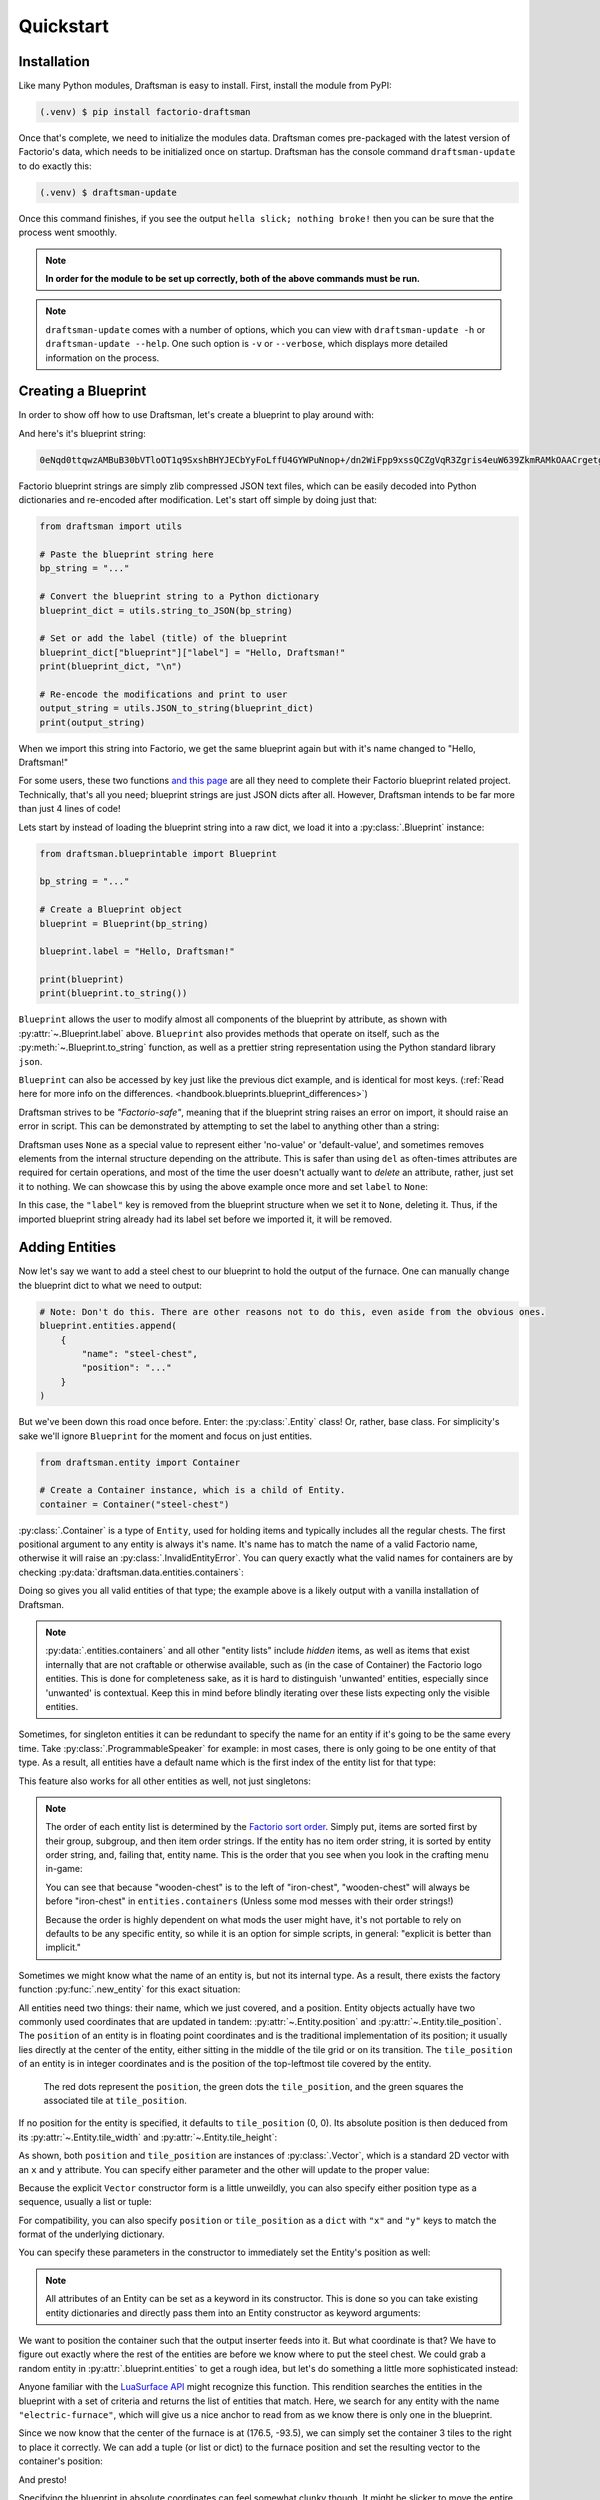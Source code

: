 Quickstart
==========

Installation
------------

Like many Python modules, Draftsman is easy to install. 
First, install the module from PyPI:

.. code-block:: console

    (.venv) $ pip install factorio-draftsman

Once that's complete, we need to initialize the modules data.
Draftsman comes pre-packaged with the latest version of Factorio's data, which needs to be initialized once on startup.
Draftsman has the console command ``draftsman-update`` to do exactly this:

.. code-block:: console

    (.venv) $ draftsman-update

Once this command finishes, if you see the output ``hella slick; nothing broke!`` then you can be sure that the process went smoothly.

.. NOTE::
    
    **In order for the module to be set up correctly, both of the above commands must be run.**

.. NOTE::

    ``draftsman-update`` comes with a number of options, which you can view with ``draftsman-update -h`` or ``draftsman-update --help``.
    One such option is ``-v`` or ``--verbose``, which displays more detailed information on the process.

Creating a Blueprint
--------------------

In order to show off how to use Draftsman, let's create a blueprint to play around with:

.. image:: ../img/quickstart/starter_blueprint.png
    :alt: A small, but standard blueprint featuring a belt, some inserters, a power pole, and an electric furnace.

And here's it's blueprint string:

.. code-block::

    0eNqd0ttqwzAMBuB30bVTloOT1q9SxshBHYJECbYyFoLffU4GYWPuNnop+/dn2WiFpp9xssQCZgVqR3Zgris4euW639ZkmRAMkOAACrgetgp7bMVSm9xmy3WL4BUQd/gOJvXPCpCFhPDT2ovlheehQRsChyK2ZjeNVpIGewn6NLpwbOTt3o2q8pNWsIBJLsVJe69+YNn9liJceXB5nMsPbsCO5iE51Gns/yB1nCweeu6d/vRDWBbHygO71U4SYodWwkbEKr41pqAjG/5lT5QRufq/fP5NDpO0z535MqYK3tC6PZCd06K6ZJVOdZqXT95/AMv66Tw=

Factorio blueprint strings are simply zlib compressed JSON text files, which can be easily decoded into Python dictionaries and re-encoded after modification. 
Let's start off simple by doing just that:

.. code-block:: python

    from draftsman import utils

    # Paste the blueprint string here
    bp_string = "..."

    # Convert the blueprint string to a Python dictionary
    blueprint_dict = utils.string_to_JSON(bp_string)

    # Set or add the label (title) of the blueprint
    blueprint_dict["blueprint"]["label"] = "Hello, Draftsman!"
    print(blueprint_dict, "\n")
    
    # Re-encode the modifications and print to user
    output_string = utils.JSON_to_string(blueprint_dict)
    print(output_string)

When we import this string into Factorio, we get the same blueprint again but with it's name changed to "Hello, Draftsman!"

.. image:: ../img/quickstart/starter_name_altered.png

For some users, these two functions `and this page <https://wiki.factorio.com/Blueprint_string_format>`_ are all they need to complete their Factorio blueprint related project. 
Technically, that's all you need; blueprint strings are just JSON dicts after all. 
However, Draftsman intends to be far more than just 4 lines of code!

Lets start by instead of loading the blueprint string into a raw dict, we load it into a :py:class:`.Blueprint` instance:

.. code-block:: python

    from draftsman.blueprintable import Blueprint

    bp_string = "..."
    
    # Create a Blueprint object
    blueprint = Blueprint(bp_string)

    blueprint.label = "Hello, Draftsman!"

    print(blueprint)
    print(blueprint.to_string())

``Blueprint`` allows the user to modify almost all components of the blueprint by attribute, as shown with :py:attr:`~.Blueprint.label` above. 
``Blueprint`` also provides methods that operate on itself, such as the :py:meth:`~.Blueprint.to_string` function, as well as a prettier string representation using the Python standard library ``json``.

``Blueprint`` can also be accessed by key just like the previous dict example, and is identical for most keys.
(:ref:`Read here for more info on the differences. <handbook.blueprints.blueprint_differences>`)

.. testsetup::

    from draftsman.blueprintable import Blueprint
    blueprint = Blueprint()
    from draftsman.entity import Container
    from draftsman.classes.vector import Vector

.. doctest::

    # Note that there's no type checking when doing this.
    >>> blueprint["label"] = "Hello, draftsman!" 
    >>> assert blueprint.label is blueprint["label"]

Draftsman strives to be *"Factorio-safe"*, meaning that if the blueprint string raises an error on import, it should raise an error in script. 
This can be demonstrated by attempting to set the label to anything other than a string:

.. doctest::

    >>> blueprint.label = False
    Traceback (most recent call last):
       ...
    TypeError: 'label' must be a string or None

Draftsman uses ``None`` as a special value to represent either 'no-value' or 'default-value', and sometimes removes elements from the internal structure depending on the attribute. 
This is safer than using ``del`` as often-times attributes are required for certain operations, and most of the time the user doesn't actually want to *delete* an attribute, rather, just set it to nothing.
We can showcase this by using the above example once more and set ``label`` to ``None``:

.. doctest::

    >>> blueprint.label = None
    >>> assert "label" not in blueprint

In this case, the ``"label"`` key is removed from the blueprint structure when we set it to ``None``, deleting it. 
Thus, if the imported blueprint string already had its label set before we imported it, it will be removed.

Adding Entities
---------------

Now let's say we want to add a steel chest to our blueprint to hold the output of the furnace. 
One can manually change the blueprint dict to what we need to output:

.. code-block:: python

    # Note: Don't do this. There are other reasons not to do this, even aside from the obvious ones.
    blueprint.entities.append(
        {
            "name": "steel-chest",
            "position": "..."
        }
    )

But we've been down this road once before. Enter: the :py:class:`.Entity` class! 
Or, rather, base class. 
For simplicity's sake we'll ignore ``Blueprint`` for the moment and focus on just entities.

.. code-block:: python 

    from draftsman.entity import Container

    # Create a Container instance, which is a child of Entity.
    container = Container("steel-chest")

:py:class:`.Container` is a type of ``Entity``, used for holding items and typically includes all the regular chests. 
The first positional argument to any entity is always it's name. 
It's name has to match the name of a valid Factorio name, otherwise it will raise an :py:class:`.InvalidEntityError`. 
You can query exactly what the valid names for containers are by checking :py:data:`draftsman.data.entities.containers`:

.. doctest::

    >>> from draftsman.data import entities
    >>> print(entities.containers)
    ['wooden-chest', 'iron-chest', 'steel-chest', 'big-ship-wreck-1', 'big-ship-wreck-2', 'big-ship-wreck-3', 'blue-chest', 'red-chest', 'factorio-logo-11tiles', 'factorio-logo-16tiles', 'factorio-logo-22tiles']

Doing so gives you all valid entities of that type; the example above is a likely output with a vanilla installation of Draftsman.

.. Note::
    :py:data:`.entities.containers` and all other "entity lists" include *hidden* items, as well as items that exist internally that are not craftable or otherwise available, such as (in the case of Container) the Factorio logo entities. 
    This is done for completeness sake, as it is hard to distinguish 'unwanted' entities, especially since 'unwanted' is contextual. 
    Keep this in mind before blindly iterating over these lists expecting only the visible entities.

Sometimes, for singleton entities it can be redundant to specify the name for an entity if it's going to be the same every time. 
Take :py:class:`.ProgrammableSpeaker` for example: in most cases, there is only going to be one entity of that type. 
As a result, all entities have a default name which is the first index of the entity list for that type:

.. doctest::

    >>> from draftsman.entity import ProgrammableSpeaker
    >>> from draftsman.data import entities

    >>> speaker = ProgrammableSpeaker()
    >>> assert speaker.name == "programmable-speaker"
    >>> assert speaker.name == entities.programmable_speakers[0]

This feature also works for all other entities as well, not just singletons:

.. doctest::
    
    >>> from draftsman.entity import *
    >>> from draftsman.data import entities

    # Keep in mind that this is with no mods
    >>> container = Container()
    >>> assert container.name == "wooden-chest"

.. Note::
    The order of each entity list is determined by the `Factorio sort order <https://forums.factorio.com/viewtopic.php?p=23818#p23818>`_.
    Simply put, items are sorted first by their group, subgroup, and then item order strings. 
    If the entity has no item order string, it is sorted by entity order string, and, failing that, entity name.
    This is the order that you see when you look in the crafting menu in-game:

    .. image:: ../img/quickstart/crafting_menu.png

    You can see that because "wooden-chest" is to the left of "iron-chest", "wooden-chest" will always be before "iron-chest" in ``entities.containers`` (Unless some mod messes with their order strings!)
    
    Because the order is highly dependent on what mods the user might have, it's
    not portable to rely on defaults to be any specific entity, so while it is
    an option for simple scripts, in general: "explicit is better than implicit."

Sometimes we might know what the name of an entity is, but not its internal type.
As a result, there exists the factory function :py:func:`.new_entity` for this exact situation:

.. doctest::

    >>> from draftsman.entity import new_entity, Container

    >>> any_entity = new_entity("steel-chest")
    >>> assert isinstance(any_entity, Container)

All entities need two things: their name, which we just covered, and a position.
Entity objects actually have two commonly used coordinates that are updated in tandem: :py:attr:`~.Entity.position` and :py:attr:`~.Entity.tile_position`.
The ``position`` of an entity is in floating point coordinates and is the traditional implementation of its position; it usually lies directly at the center of the entity, either sitting in the middle of the tile grid or on its transition.
The ``tile_position`` of an entity is in integer coordinates and is the position of the top-leftmost tile covered by the entity.

.. figure:: ../img/quickstart/tile_vs_absolute.png
    
    The red dots represent the ``position``, the green dots the ``tile_position``, and the green squares the associated tile at ``tile_position``.

If no position for the entity is specified, it defaults to ``tile_position`` (0, 0). Its absolute position is then deduced from its :py:attr:`~.Entity.tile_width` and :py:attr:`~.Entity.tile_height`:

.. doctest::

    >>> container = Container("steel-chest")
    >>> print(container.tile_position)
    (0, 0)
    >>> print((container.tile_width, container.tile_height))
    (1, 1)
    >>> print(container.position)
    (0.5, 0.5)

As shown, both ``position`` and ``tile_position`` are instances of :py:class:`.Vector`, which is a standard 2D vector with an ``x`` and ``y`` attribute.
You can specify either parameter and the other will update to the proper value:

.. doctest::

    >>> container = Container("steel-chest")
    >>> container.position = Vector(10.5, 10.5)
    >>> print(container.tile_position)
    (10, 10)

Because the explicit ``Vector`` constructor form is a little unweildly, you can also specify either position type as a sequence, usually a list or tuple:

.. doctest::

    # Note that the data format still remains a dict with x and y keys
    # after assignment.
    
    # Tuple
    >>> container.position = (15.5, 45.5)
    >>> container.position
    <Vector>(15.5, 45.5)
    
    # List
    >>> container.tile_position = [2, 3]
    >>> container.tile_position
    <Vector>(2, 3)
    
For compatibility, you can also specify ``position`` or ``tile_position`` as a ``dict`` with ``"x"`` and ``"y"`` keys to match the format of the underlying dictionary.

.. doctest::

    >>> container.position = {"x": -10.5, "y": 10.5}
    >>> container.position
    <Vector>(-10.5, 10.5)

You can specify these parameters in the constructor to immediately set the Entity's position as well:

.. doctest::

    >>> container1 = Container("steel-chest", tile_position = (-5, 10))
    >>> container2 = Container("iron-chest", position = {"x": 10.5, "y": 15.5})

.. Note::

    All attributes of an Entity can be set as a keyword in its constructor.
    This is done so you can take existing entity dictionaries and directly pass them into an Entity constructor as keyword arguments:

    .. doctest::

        >>> example = {
        ...     "name": "iron-chest",
        ...     "position": (0.5, 0.5),
        ...     # any other valid attribute...
        ... }

        >>> container = Container(**example)
        >>> container.position
        <Vector>(0.5, 0.5)

        >>> # This also works with new_entity():
        >>> any_entity = new_entity(**example)
        >>> any_entity.name
        'iron-chest'
        >>> any_entity.type
        'container'

        # and blueprint.entities.append() as well:
        >>> blueprint.entities.append(**example)
        >>> blueprint.entities[-1].name
        'iron-chest'

We want to position the container such that the output inserter feeds into it.
But what coordinate is that?
We have to figure out exactly where the rest of the entities are before we know where to put the steel chest.
We could grab a random entity in :py:attr:`.blueprint.entities` to get a rough idea, but let's do something a little more sophisticated instead:

.. testsetup:: group3

    from draftsman.blueprintable import Blueprint
    from draftsman.entity import Container

    bp_string = "0eNqd0ttqwzAMBuB30bVTloOT1q9SxshBHYJECbYyFoLffU4GYWPuNnop+/dn2WiFpp9xssQCZgVqR3Zgris4euW639ZkmRAMkOAACrgetgp7bMVSm9xmy3WL4BUQd/gOJvXPCpCFhPDT2ovlheehQRsChyK2ZjeNVpIGewn6NLpwbOTt3o2q8pNWsIBJLsVJe69+YNn9liJceXB5nMsPbsCO5iE51Gns/yB1nCweeu6d/vRDWBbHygO71U4SYodWwkbEKr41pqAjG/5lT5QRufq/fP5NDpO0z535MqYK3tC6PZCd06K6ZJVOdZqXT95/AMv66Tw="
    
    # Create a Blueprint object
    blueprint = Blueprint(bp_string)

    blueprint.label = "Hello, Draftsman!"

    container = Container("steel-chest")

.. doctest:: group3

    >>> furnace = blueprint.find_entities_filtered(name = "electric-furnace")[0]
    >>> print(furnace) 
    <Furnace>{'name': 'electric-furnace', 'position': {'x': 176.5, 'y': -93.5}}

Anyone familiar with the `LuaSurface API <https://lua-api.factorio.com/latest/LuaSurface.html#LuaSurface.find_entities_filtered>`_ might recognize this function.
This rendition searches the entities in the blueprint with a set of criteria and returns the list of entities that match.
Here, we search for any entity with the name ``"electric-furnace"``, which will give us a nice anchor to read from as we know there is only one in the blueprint.

Since we now know that the center of the furnace is at (176.5, -93.5), we can simply set the container 3 tiles to the right to place it correctly. We can add a tuple (or list or dict) to the furnace position and set the resulting vector to the container's position:

.. doctest:: group3

    >>> container.position = furnace.position + (3, 0)

    # Now we can add it to the blueprint
    >>> blueprint.entities.append(container)

And presto!

.. image:: ../img/quickstart/final_blueprint.png

Specifying the blueprint in absolute coordinates can feel somewhat clunky though.
It might be slicker to move the entire blueprint from its absolute position to a normalized position, such as around the origin.
This would make the positions consistent, regardless of where the blueprint was originally constructed.
Lets use :py:meth:`.Blueprint.translate` to do just that:

.. doctest:: group3

    # Lets say we want to set the blueprint origin to the middle tile of the
    # 3x3 electric furnace
    # First, lets get the tile position of the furnace (which is it's top left 
    # corner) and add 1 to each coordinate to get its center tile
    >>> center = furnace.tile_position + (1, 1)
    
    # Now we translate in the opposite direction to make that point the origin
    >>> blueprint.translate(-center.x, -center.y)
    >>> print(furnace.tile_position)
    (-1, -1)

    # Now we can specify the container at tile position (3, 0) and get the same result as before.
    >>> container.tile_position = (3, 0)
    >>> blueprint.entities.append(container)
    
.. Note::

    Draftsman follows Factorio's coordinate system, in which positive X is right and positive Y is down.

Lets change one more of the Container's attributes to illustrate one more concept about Draftsman.
Suppose we want to set the limiting bar to limit half the inventory:

.. image:: ../img/quickstart/steel_chest_inventory.png

.. code-block:: python

    # We can set it using the bar attribute:
    container.bar = 24 # (48 / 2)

.. Note::
    
    All methods and attributes in Draftsman use **0-indexed notation unless 
    otherwise specified.**

However, what if we didn't know that a steel-chest has 48 slots? 
Or what if steel-chest's inventory size was changed by some mod? 
Instead, we can write something like this:

.. code-block:: python

    container = Container("whatever-container-we-want")
    # Note: container.inventory_size is read only
    container.bar = int(container.inventory_size / 2)

which works with every Container (even modded ones!):

.. image:: ../img/quickstart/all_default_container_inventories.png

Being *"Factorio-safe"* also applies to entities. 
If we were to set the bar to be anything other than an unsigned short, Factorio would throw a fit. 
Thus, Draftsman throws an error right when we make the mistake:

.. doctest:: group3

    >>> container.bar = -1
    Traceback (most recent call last):
       ...
    IndexError: 'bar' not in range [0, 65536)

However, what if we were to set the index to a number within that range, but greater than the number of inventory slots? 
Factorio swallows this, simply acting as if the bar index was not set, but does so *silently*; which, if such a component is critical, can be hard to catch. 
Wouldn't it be better to be notified of such a mistake without necessarily affecting program function?

As a result, in addition to attempting to be *"Factorio-safe"*, Draftsman also attempts to be *"Factorio-correct"*: If some component or attribute does not break the importing/exporting process, but either doesn't make sense or fails to achieve the desired effect, a warning is raised:

.. doctest:: group3

    >>> container.bar = 100 # IndexWarning: 'bar' not in range [0, 48)

Thus, we can now see our mistake and fix it. Or, we can just ignore it:

.. code-block:: python

    import warnings
    from draftsman.warning import IndexWarning, DraftsmanWarning

    # We can choose to ignore just this specific warning
    warnings.simplefilter("ignore", IndexWarning)
    # Or we can ignore all warnings issued by Draftsman
    warnings.simplefilter("ignore", DraftsmanWarning)

    container.bar = 100 # Peace and quiet.

With all the components discussed, we can finally put all the pieces together.
Here's a full working example:

.. code-block:: python

    from draftsman.blueprintable import Blueprint
    from draftsman.entity import Container

    bp_string = "0eNqd0ttqwzAMBuB30bVTloOT1q9SxshBHYJECbYyFoLffU4GYWPuNnop+/dn2WiFpp9xssQCZgVqR3Zgris4euW639ZkmRAMkOAACrgetgp7bMVSm9xmy3WL4BUQd/gOJvXPCpCFhPDT2ovlheehQRsChyK2ZjeNVpIGewn6NLpwbOTt3o2q8pNWsIBJLsVJe69+YNn9liJceXB5nMsPbsCO5iE51Gns/yB1nCweeu6d/vRDWBbHygO71U4SYodWwkbEKr41pqAjG/5lT5QRufq/fP5NDpO0z535MqYK3tC6PZCd06K6ZJVOdZqXT95/AMv66Tw="

    blueprint = Blueprint(bp_string)
    blueprint.label = "Hello, draftsman!"

    # Normalize coordinates to furnace center
    furnace = blueprint.find_entities_filtered(type = "furnace")[0]
    center = [furnace.tile_position["x"] + 1, furnace.tile_position["y"] + 1]
    blueprint.translate(-center[0], -center[1])

    # Create our new entity
    container = Container("steel-chest", tile_position = (3, 0))
    container.bar = int(container.inventory_size / 2)
    
    blueprint.entities.append(container)

    print(blueprint.to_string())

And for completeness sake, here's a copy of the changed blueprint string:

.. code-block::

    0eNqd0mtOhDAQAOCr6PxuN7zZ5QTewRhTYNAmbSHtYCSEu1uQGDagIf7r8+vMdEYoVY+dlYagGEFWrXFQPI/g5JsRal6joUMoQBJqYGCEnmeosCIrK9701ogKYWIgTY2fUITTCwM0JEnit7XeISuM61pLvERF3upa5w+1Zn7FX+TRJWUw+EFwSafVGF5Nr0u0s8vGX5/fYcFqHVLRhtJYy17zH7Fr1R8cD4+8eOOdzvIwsuQ/0mFM6UZqhCMujUNLfmsPhXch1dL6Wizb2Y7NzrPReTXfqI4QFa/e0R3kHN+ZpZg/M9lx17kFl4YtNv3N4AOtW6zoGib5LcrTMA3jLGCghK+xP/2ESrXsobaiIaeFeYRp+gIZ6waG

Hopefully now you can start to see just how capable Draftsman is. 
Still, this barely scratches the surface of this module's capabilities. 
If you want to know more about how Draftsman works and how you can use it to it's fullest, check out the :doc:`Handbook <handbook/index>`.

If you want to take a look at some more complex examples, you can take a look at the `examples folder here <https://github.com/redruin1/factorio-draftsman/tree/main/examples>`_.

Alternatively, if you think you've seen enough and want to dive into the API, take a look at the :doc:`Reference <reference/index>`.